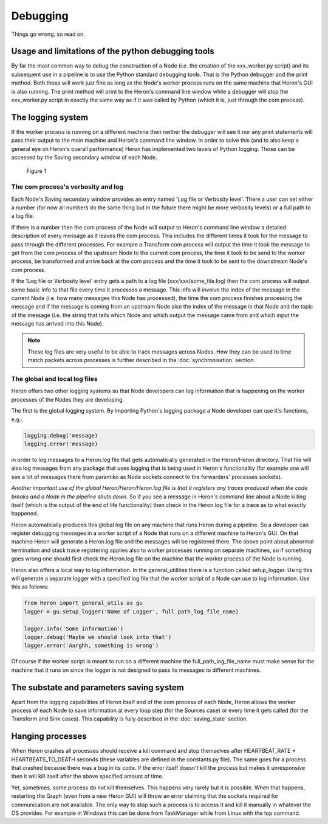 

Debugging
==========

Things go wrong, so read on.

Usage and limitations of the python debugging tools
_________________________________________
By far the most common way to debug the construction of a Node (i.e. the creation of the xxx_worker.py script)
and its subsequent use in a pipeline is to use the Python standard debugging tools. That is the Python debugger and the
print method. Both those will work just fine as long as the Node's worker process runs on the same machine that Heron's
GUI is also running. The print method will print to the Heron's command line window while a debugger will stop the
xxx_worker.py script in exactly the same way as if it was called by Python (which it is, just through the com process).


The logging system
___________________

If the worker process is running on a different machine then neither the debugger will see it nor any print
statements will pass their output to the main machine and Heron's command line window. In order to solve this (and to
also keep a general eye on Heron's overall performance) Heron has implemented two levels of Python logging. Those can
be accessed by the Saving secondary window of each Node.

.. figure:: ../images/HeronGUI_SecondaryWindows_Saving.png

    Figure 1


The com process's verbosity and log
^^^^^^^^^^^^^^^^^^^^^^^^^^^^^^^^^
Each Node's Saving secondary window provides an entry named 'Log file or Verbosity level'. There a user can set either a number
(for now all numbers do the same thing but in the future there might be more verbosity levels) or a full path to a log
file.

If there is a number then the com process of the Node will output to Heron's command line window a detailed
description of every message as it leaves the com process. This includes the different times it took for the message to
pass through the different processes. For example a Transform com process will output the time it took the message to
get from the com process of the upstream Node to the current com process, the time it took to be send to the worker
process, be transformed and arrive back at the com process and the time it took to be sent to the downstream Node's
com process.

If the 'Log file or Verbosity level' entry gets a path to a log file (xxx/xxx/some_file.log) then the com process will
output some basic info to that file every time it processes a message. This info will involve the index of the message
in the current Node (i.e. how many messages this Node has processed), the time the com process finishes processing the
message and if the message is coming from an upstream Node also the index of the message in that Node and the topic of
the message (i.e. the string that tells which Node and which output the message came from and which input the message
has arrived into this Node).

.. note::

    These log files are very useful to be able to track messages across Nodes. How they can be used to time match packets
    across processes is further described in the :doc:`synchronisation` section.

The global and local log files
^^^^^^^^^^^^^^^^^^^^^^^^^^^^^^
Heron offers two other logging systems so that Node developers can log information that is happening on the worker processes
of the Nodes they are developing.

The first is the global logging system. By importing Python's logging package a Node developer can use it's functions, e.g.:

.. code-block:: python

    logging.debug('message)
    logging.error('message)

in order to log messages to a Heron.log file that gets automatically generated in the Heron/Heron directory. That file
will also log messages from any package that uses logging that is being used in Heron's functionality (for example one
will see a lot of messages there from paramiko as Node sockets connect to the forwarders' processes sockets).

*Another important use of the global Heron/Heron/Heron.log file is that it registers any traces produced when the code
breaks and a Node in the pipeline shuts down.* So if you see a message in Heron's command line about a Node killing itself
(which is the output of the end of life functionality) then check in the Heron.log file for a trace as to what exactly
happened.

Heron automatically produces this global log file on any machine that runs Heron during a pipeline. So a developer can
register debugging messages in a worker script of a Node that runs on a different machine to Heron's GUI. On that machine
Heron will generate a Heron.log file and the messages will be registered there. The above point about abnormal termination
and stack trace registering applies also to worker processes running on separate machines, so if something goes wrong one
should first check the Heron.log file on the machine that the worker process of the Node is running.

Heron also offers a local way to log information. In the general_utilities there is a function called
setup_logger. Using this will generate a separate logger with a specified log file that the worker script of a Node
can use to log information. Use this as follows:

.. code-block:: python

    from Heron import general_utils as gu
    logger = gu.setup_logger('Name of Logger', full_path_log_file_name)

    logger.info('Some information')
    logger.debug('Maybe we should look into that')
    logger.error('Aarghh, something is wrong')

Of course if the worker script is meant to run on a different machine the full_path_log_file_name must make sense for the
machine that it runs on since the logger is not designed to pass its messages to different machines.

The substate and parameters saving system
_________________________________________
Apart from the logging capabilities of Heron itself and of the com process of each Node, Heron allows the worker process
of each Node to save information at every loop step (for the Sources case) or every time it gets called (for the Transform
and Sink cases). This capability is fully described in the :doc:`saving_state` section.

Hanging processes
_________________
When Heron crashes all processes should receive a kill command and stop themselves after HEARTBEAT_RATE *
HEARTBEATS_TO_DEATH seconds (these variables are defined in the constants.py file). The same goes for a process that
crashed because there was a bug in its code. If the error itself doesn't kill the process but makes it unresponsive
then it will kill itself after the above specified amount of time.

Yet, sometimes, some process do not kill themselves. This happens very rarely but it is possible. When that happens,
restarting the Graph (even from a new Heron GUI) will throw an error claiming that the sockets required for communication
are not available. The only way to stop such a process is to access it and kill it manually in whatever the OS
provides. For example in Windows this can be done from TaskManager while from Linux with the top command.
